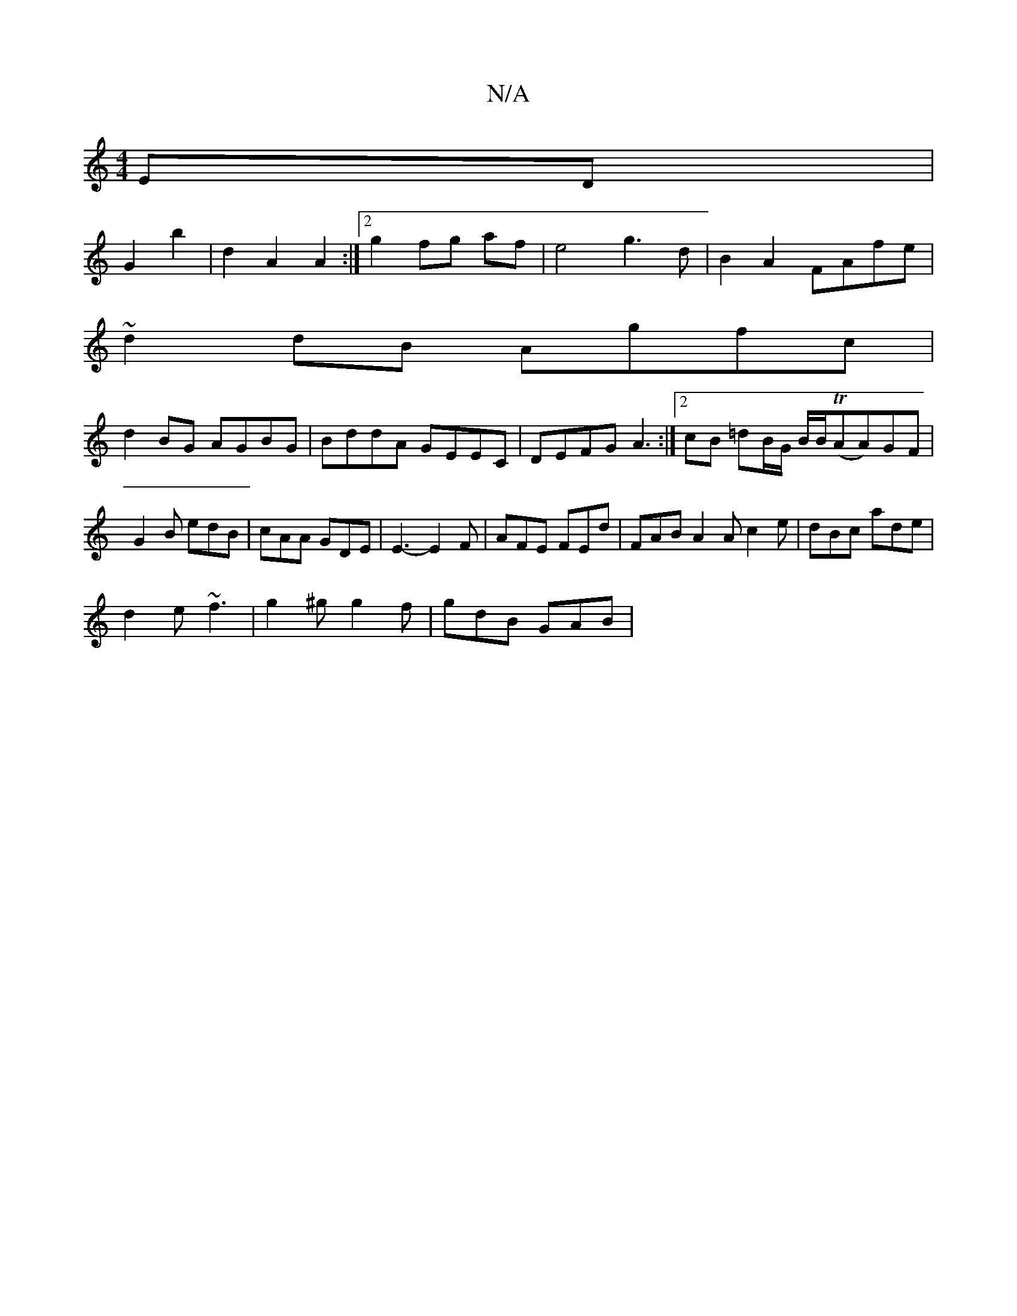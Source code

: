 X:1
T:N/A
M:4/4
R:N/A
K:Cmajor
ED|
G2 b2|d2A2A2:|[2 g2 fg af|e4 g3d|B2A2 FAfe|
~d2dB Agfc|
d2BG AGBG| BddA GEEC|DEFG A3:|2 cB =dB/G/ B/B/(TAA)GF|G2 B edB|cAA GDE|E3-E2F | AFE FEd | FAB A2A c2e | dBc ade |
d2e ~f3 |g2^g g2f|gdB GAB|